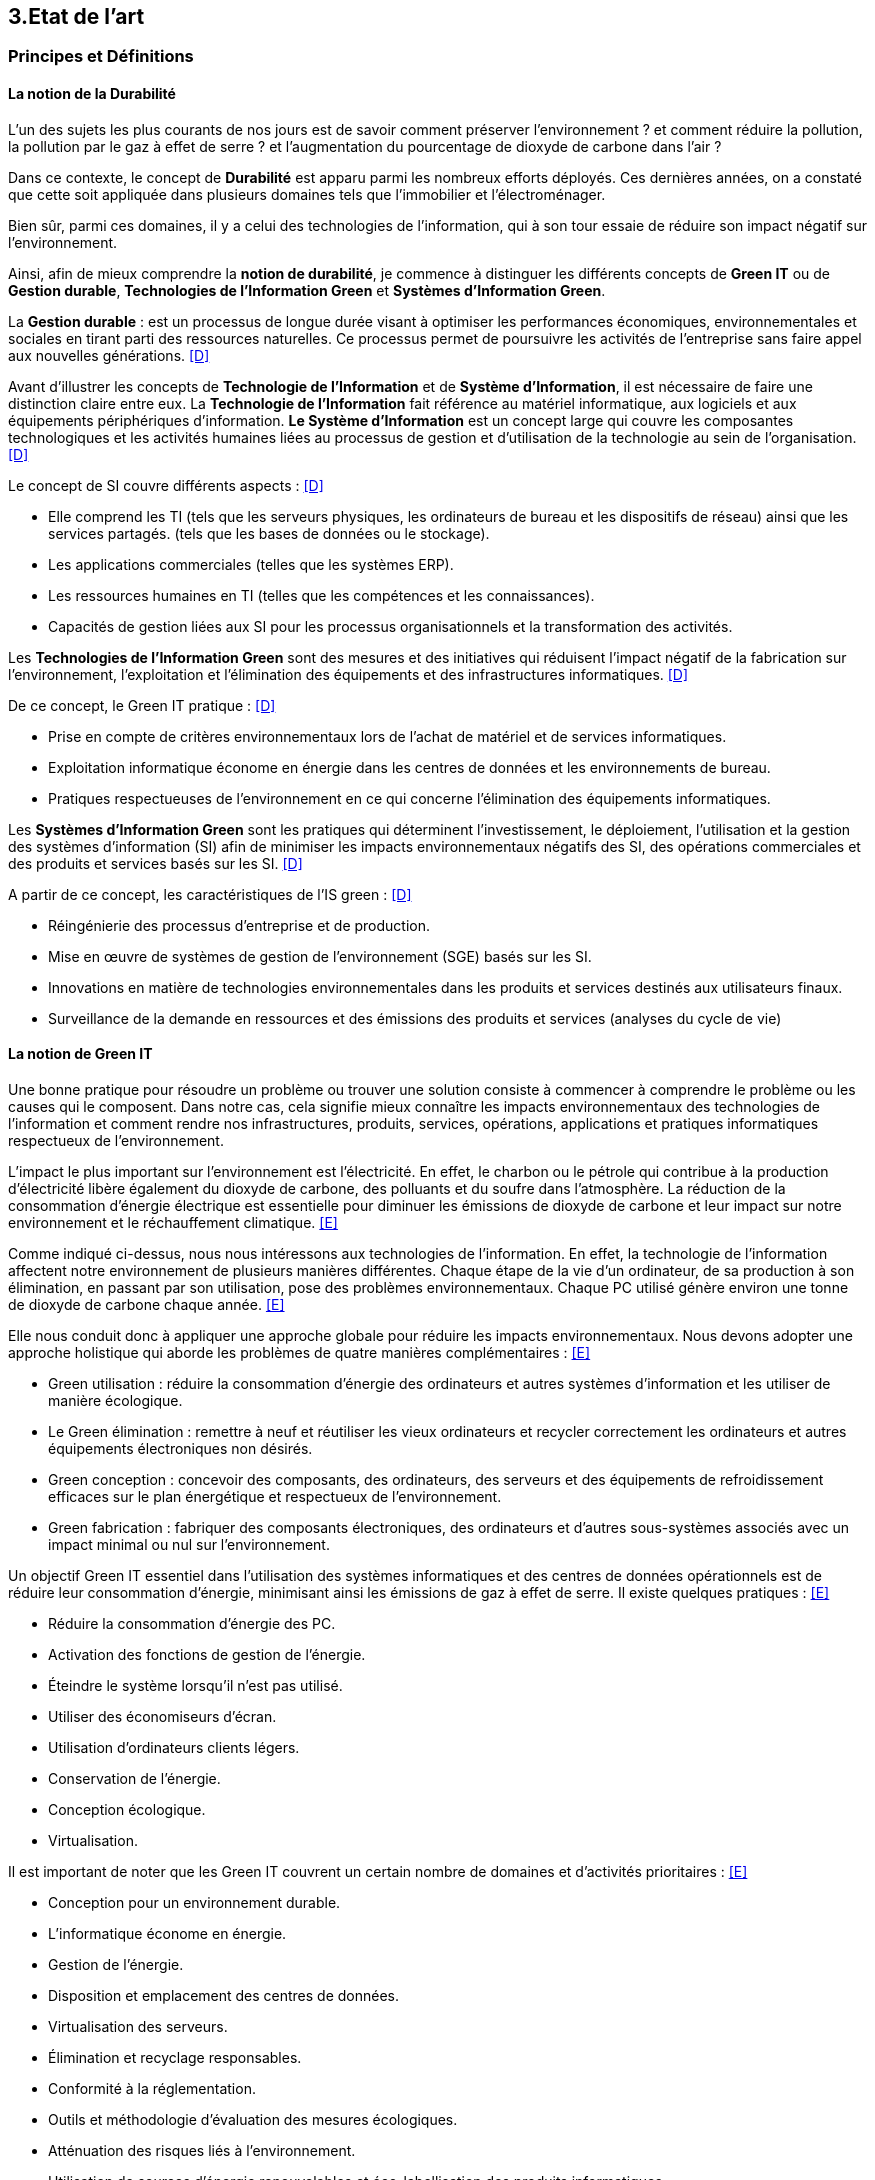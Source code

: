 :imagesdir: ./images 

<<<
== 3.Etat de l’art

=== Principes et Définitions 


==== La notion de la Durabilité 

L'un des sujets les plus courants de nos jours est de savoir comment préserver l'environnement ? et comment réduire la pollution, la pollution par le gaz à effet de serre ? et l'augmentation du pourcentage de dioxyde de carbone dans l'air ?

Dans ce contexte, le concept de *Durabilité* est apparu parmi les nombreux efforts déployés. Ces dernières années, on a constaté que cette soit appliquée dans plusieurs domaines tels que l'immobilier et l'électroménager. 

Bien sûr, parmi ces domaines, il y a celui des technologies de l'information, qui à son tour essaie de réduire son impact négatif sur l'environnement. 

Ainsi, afin de mieux comprendre la *notion de durabilité*, je commence à distinguer les différents concepts de *Green IT* ou de *Gestion durable*, *Technologies de l'Information Green* et *Systèmes d'Information Green*.

La *Gestion durable* : est un processus de longue durée visant à optimiser les performances économiques, environnementales et sociales en tirant parti des ressources naturelles. Ce processus permet de poursuivre les activités de l'entreprise sans faire appel aux nouvelles générations. <<D>>

Avant d'illustrer les concepts de *Technologie de l'Information* et de *Système d'Information*, il est nécessaire de faire une distinction claire entre eux. La *Technologie de l'Information* fait référence au matériel informatique, aux logiciels et aux équipements périphériques d'information. *Le Système d'Information* est un concept large qui couvre les composantes technologiques et les activités humaines liées au processus de gestion et d'utilisation de la technologie au sein de l'organisation. <<D>>

Le concept de SI couvre différents aspects : <<D>>

** Elle comprend les TI (tels que les serveurs physiques, les ordinateurs de bureau et les dispositifs de réseau) ainsi que les services partagés. (tels que les bases de données ou le stockage).
** Les applications commerciales (telles que les systèmes ERP).
** Les ressources humaines en TI (telles que les compétences et les connaissances).
** Capacités de gestion liées aux SI pour les processus organisationnels et la transformation des activités. 

Les *Technologies de l'Information Green* sont des mesures et des initiatives qui réduisent l'impact négatif de la fabrication sur l'environnement, l'exploitation et l'élimination des équipements et des infrastructures informatiques. <<D>>

De ce concept, le Green IT pratique : <<D>>

** Prise en compte de critères environnementaux lors de l'achat de matériel et de services informatiques.
** Exploitation informatique économe en énergie dans les centres de données et les environnements de bureau.
** Pratiques respectueuses de l'environnement en ce qui concerne l'élimination des équipements informatiques. 

Les *Systèmes d'Information Green* sont les pratiques qui déterminent l'investissement, le déploiement, l'utilisation et la gestion des systèmes d'information (SI) afin de minimiser les impacts environnementaux négatifs des SI, des opérations commerciales et des produits et services basés sur les SI. <<D>>

A partir de ce concept, les caractéristiques de l'IS green : <<D>>

** Réingénierie des processus d'entreprise et de production.
** Mise en œuvre de systèmes de gestion de l'environnement (SGE) basés sur les SI.
** Innovations en matière de technologies environnementales dans les produits et services destinés aux utilisateurs finaux.
** Surveillance de la demande en ressources et des émissions des produits et services (analyses du cycle de vie)

==== La notion de Green IT

Une bonne pratique pour résoudre un problème ou trouver une solution consiste à commencer à comprendre le problème ou les causes qui le composent. Dans notre cas, cela signifie mieux connaître les impacts environnementaux des technologies de l'information et comment rendre nos infrastructures, produits, services, opérations, applications et pratiques informatiques respectueux de l'environnement.

L'impact le plus important sur l'environnement est l'électricité. En effet, le charbon ou le pétrole qui contribue à la production d'électricité libère également du dioxyde de carbone, des polluants et du soufre dans l'atmosphère. La réduction de la consommation d'énergie électrique est essentielle pour diminuer les émissions de dioxyde de carbone et leur impact sur notre environnement et le réchauffement climatique. <<E>>

Comme indiqué ci-dessus, nous nous intéressons aux technologies de l'information. En effet, la technologie de l'information affectent notre environnement 
de plusieurs manières différentes. Chaque étape de la vie d'un ordinateur, de sa production à son élimination, en passant par son utilisation, pose des problèmes environnementaux. Chaque PC utilisé génère environ une tonne de dioxyde de carbone chaque année. <<E>>


Elle nous conduit donc à appliquer une approche globale pour réduire les impacts environnementaux. Nous devons adopter une approche holistique qui aborde les problèmes de quatre manières complémentaires : <<E>>

* Green utilisation : réduire la consommation d'énergie des ordinateurs et autres systèmes d'information et les utiliser de manière écologique.
* Le Green élimination : remettre à neuf et réutiliser les vieux ordinateurs et recycler correctement les ordinateurs et autres équipements électroniques non désirés.
* Green conception : concevoir des composants, des ordinateurs, des serveurs et des équipements de refroidissement efficaces sur le plan énergétique et
respectueux de l'environnement.
* Green fabrication : fabriquer des composants électroniques, des ordinateurs et d'autres sous-systèmes associés avec un impact minimal ou nul sur l'environnement.

Un objectif Green IT essentiel dans l'utilisation des systèmes informatiques et des centres de données opérationnels est de réduire leur consommation 
d'énergie, minimisant ainsi les émissions de gaz à effet de serre. Il existe quelques pratiques : <<E>>

* Réduire la consommation d'énergie des PC.
* Activation des fonctions de gestion de l'énergie.
* Éteindre le système lorsqu'il n'est pas utilisé.
* Utiliser des économiseurs d'écran.
* Utilisation d'ordinateurs clients légers.
* Conservation de l'énergie.
* Conception écologique. 
* Virtualisation.

Il est important de noter que les Green IT couvrent un certain nombre de domaines et d'activités prioritaires : <<E>>

* Conception pour un environnement durable.
* L'informatique économe en énergie.
* Gestion de l'énergie.
* Disposition et emplacement des centres de données.
* Virtualisation des serveurs.
* Élimination et recyclage responsables.
* Conformité à la réglementation.
* Outils et méthodologie d'évaluation des mesures écologiques.
* Atténuation des risques liés à l'environnement.
* Utilisation de sources d'énergie renouvelables et éco-labellisation des produits informatiques.

==== La notion d'Obsolescence Programmée

L'article "`Art. L. 213-4-1.-I.`" définit l'obsolescence programmée comme :

*l'Obsolescence Programmée*: se définit par l'ensemble des techniques par lesquelles un metteur sur le marché vise à réduire délibérément la durée de vie d'un produit pour en augmenter le taux de remplacement. <<F>>

Pour bien expliquer la notion d'obsolescence programmée, voici la différenciation de ses différents types : <<G>>

* *L’obsolescence indirecte* : est représentée s'il y a un défaut du produit et qu'il n'est pas possible de le réparer. Par exemple, la perte d'un chargeur de téléphone.
* *L'obsolescence d'incompatibilité* : cela signifie que s'il y a une mise à jour d'un système d'exploitation ou d'une application, il y aura un logiciel qui ne fonctionnera plus avec cette mise à jour.
* *L’obsolescence esthétique* : se fait remarquer par les nouveaux produits régulièrement mis sur le marché avec une esthétique nouvelle, voire améliorée, qui rend obsolètes les versions précédentes de ces produits.
* *L’obsolescence de fonctionnement* : c'est-à-dire la cessation de l'exploitation d'un produit à partir d'une certaine date, ou sa mauvaise qualité qui le rend impropre à la consommation. Par exemple, certaines imprimantes étaient équipées d'une puce de comptage qui bloquait l'impression au-delà d'un certain nombre de feuilles.
* *L'obsolescence de service après-vente* : est trouvée s'il est nécessaire de réparer ou d'entretenir un produit, cela coûtera plus cher que d'acheter un nouveau produit. Ou s'il est nécessaire de changer une pièce d'équipement qui est détachée du produit, il n'y aura pas souvent la possibilité de la vendre séparément, ce qui conduit à l'obligation d'acheter un tout nouvel appareil.

Il existe un accord sur l'existence d'une  obsolescence conjoncturelle des produits. Il se peut que ce soit le cas : <<H>>

* *Raisons techniques* : par exemple, les sauts technologiques ou l'apparition d'incompatibilités entre les équipements.
* *Raisons économiques* : par exemple, les questions de coûts de stockage des pièces de rechange.
* *Raisons réglementaires* : par exemple, l'évolution des technologies ou des règles de sécurité (par exemple, l'interdiction ou la restriction de certaines substances dangereuses).
* *Les choix des consommateurs* à la lumière d'une évolution naturelle de la gamme des produits disponibles sur le marché, en fonction de la maturité de la technologie en question, des innovations et de la concurrence. L'apparition de fonctionnalités améliorées stimule le lancement de nouveaux produits, avec un déclin des produits les moins efficaces (par exemple, performance énergétique, apparition de la 3D pour les téléviseurs).

Le rapport a approuvé les définitions suivantes de l'obsolescence : <<H>>

* *L’obsolescence fonctionnelle* : correspond au fait qu’un produit ne réponde plus aux nouveaux usages attendus, pour des raisons techniques (exemple incompatibilité avec de nouveaux équipements), règlementaires et/ou économiques.
* *L’obsolescence d’évolution* :correspond au fait qu’un produit ne réponde plus aux envies des utilisateurs qui souhaitent acquérir un nouveau modèle du fait d’une évolution de fonctionnalité ou de design.

==== La notion de la famille de logiciels

Ce chapitre illustre les différents types de logiciels liés aux types de matériel utilisés (ordinateur, SmartPhone, serveur). 

Avant de commencer à présenter les types de logiciels, notons la différence entre *Logiciel*, *Program*, *Application* (en *Client Léger* et/ou en *Client Lourd*). 

Le *Logiciel* : applique une ou plusieurs opérations pour transformer les données d'un état A à un état B. Un logiciel traite donc les données par une ou plusieurs séquences d'opérations. <<I>>

Le *Programme* : est une séquence d'opérations. <<I>>
A partir de cette définition, on remarque qu'un *logiciel* est la compilation d'un ensemble de *programmes*.

L' *Application* : est la mise à disposition de fonctionnalités pour un usage précis et identifié. <<I>> Elle s'instancie soit :

* En *Client Léger* (Thin Client en anglais) : est une interface utilisateur qui sert principalement à afficher des informations et à répondre aux interactions de l'utilisateur. Peu ou pas de logique applicative réside sur le client (à part la vérification de base des entrées), la plupart du travail est effectué sur un serveur central. <<J>>

* En *Client Lourd* (Fat Client en anglais) : est une application client qui intègre une logique commerciale. Le traitement est donc décentralisé - le serveur n'est responsable que de parties rudimentaires de la logique et sert principalement à stocker les données. <<J>>

Ces types de composants interagissent avec différents classes de Matériels. 
 
.Les Matériels
[caption="Figure 1: "]
image::Materiels.png[Les Materiels]

Sur ces matériels, nous installons un Système d'Exploitation qui offre à l'utilisateur la possibilité d'interagir avec un lot d'applications pour ses besoins.  Les Systèmes d'Exploitation les plus connus : *Windows*, *Linux* et *Mac-OS*.

Sur ces systèmes d'exploitation, des logiciels peuvent être installés. Ces logiciels sont variés en fonction de leur utilisation, tels que : *Logiciels d'Application*, *Logiciels d'Exploitation* et *Logiciels de programmation*. Ces logiciels peuvent être soit *Payants*, soit *Gratuits*, soit *Open-Source*.

==== La famille de logiciels sur un SmartPhone

Système d’exploitation mobile est conçu pour fonctionner sur un smartphone, une tablette ou tout autre dispositif mobile. Aujourd’hui, les trois systèmes les plus importants sont Android, iOS et Windows Phone. <<K>>

* Le système d'exploitation *Android* : <<K>>

Le système d’exploitation d’Android fonctionne sur plusieurs appareils tels que les smartphones, tablettes, montres, téléviseurs et voitures.

L’architecture d’Android est composée de plusieurs couches : <<K>>

* *Linux Kernel* : le kernel est basé sur Linux. Il permet de faire le lien entre la partie hardware et le logiciel. Il contient les différents drivers de la partie matérielle.
* *Libraries* : la couche suivante contient plusieurs librairies telles que SQLite, SSL,OpenGL...
* *Android Runtime* : la couche Android Runtime contient des librairies qui permettent aux développeurs d’utiliser un sous-ensemble des libraires Java ainsi qu’une machine virtuelle.
* *Applications Framework* : les applications Android interagissent avec la couche application Framework. Cette couche permet d’accéder au travers d’API aux fonctionnalités du dispositif.
* *Application* : toutes les applications installées se trouvent dans cette couche.

Les applications écrites en Java sont exécutées dans une machine virtuelle. Cependant, au lieu d’utiliser une JVM, Android utilise sa propre machine virtuelle (Dalvik Machine, ART).

* Le système d'exploitation *IOS* : <<K>>

iOS est le système d’exploitation mobile développé par Apple et fonctionnant uniquement sur du matériel Apple.

L’architecture d’iOS est composée de 4 couches différentes : <<K>>

* *Core OS* : cette couche est responsable du système d’exploitation. Elle est en charge de la gestion de la mémoire ainsi que l’accès au matériel du dispositif.
* *Core Services* : elle contient les API qui permettent aux applications d’accéder à différents services tels que le réseau, les contacts, la base de données.
* *Media* : la couche média permet d’implémenter des fonctionnalités audio, vidéo et graphiques.
* *Cocoa Touch* : cette couche définit les bases de l’application. Elle contient de nombreuses fonctionnalités comme la gestion des vues, la reconnaissance des gestes, le multitâche, les notifications.

* Le système d'exploitation *Windows* : <<K>>

L’architecture d’une application Windows est composée de 4 couches : <<K>>

* *Core* : la couche la plus basse dans la hiérarchie, c’est le kernel qui permet de gérer le matériel du dispositif.
* *System Services* : au-dessus, la couche contient les API qui permettent d’accéder aux fonctionnalités des appareils.
* *Model Controller* : la couche suivante contient le code qui sera exécuté.
* *View* : la dernière couche contient les vues avec lesquelles les utilisateurs vont interagir.


Il existe plusieurs types de développement pour mettre au point une application mobile. Ces développements comprennent : <<K>>

* Le *Développement Native* : est spécialement développée pour un système d'exploitation. Ainsi, Android, iOS et Windows Phone, nous avons besoin de trois versions de logiciels. Sachant que chaque système d'exploitation possède ses propres outils, langages et spécificités. Ces applications nécessitent d'installer sur l'appareil.
* Le *Développement Web* : sont conçues pour fonctionner dans un navigateur web et sont généralement adaptées pour qu’elles puissent s’exécuter dans un navigateur mobile. Elles n'ont besoin que d'un navigateur mobile pour les utiliser.
* Le *Développement Multiplatforme* : Leur objectif est de développer une application qui fonctionne sur tous les systèmes d'exploitation.

==== La famille de logiciels sur un serveur 

Le serveur est un dispositif qui met des ressources, des données, des services ou des logiciels à la disposition des clients et qui est connecté au réseau. Il existe plusieurs types de serveurs en fonction de leurs services. En outre, le serveur dispose d'un système d'exploitation, tel que Windows, Linux/Unix et Mac-OS. <<L>>

.Différents types de serveurs et leurs logiciels
[caption="Figure 2: "]
image::Les-types-de-serveurs-leurs-logiciels.png[Différents types de serveurs]

=== De l'importance du couplage entre le Software et le Hardware

Parler de durabilité logicielle n'a aucun sens si on ne prend pas en considiration la durabilité des matériels sur lesquels ils sont instanciés. En effet,l’empreinte écologique dépend de la durabilité du matériel. 

==== L'empreinte environnementale de matériels informatiques

Il existe de nombreux types de matériel informatique, tels que : ordinateurs, smartphones, imprimantes, consoles de jeux vidéo, téléviseurs connectés à un boîtier, objets connectés, etc. Chaque type a une empreinte écologique.

Bien sûr, il existe plusieurs études qui clarifient l'empreinte écologique. L'une des ces études est *Empreinte environnementale du numérique mondial* <<J>> que l'équipe de GreenIT.fr a publié, qui se concentre sur la quantification de l'empreinte environnementale numérique globale et son évolution entre 2010 et 2025.

Cette étude s'applique à tous les équipements électroniques qui manipulent des données binaires. Elle est basée sur une méthodologie d'analyse du cycle de vie (ACV), et s'appuie sur trois modèles de quantification des impacts environnementaux (utilisateurs, réseaux, centres informatiques) agrégés par un méta-modèle.

Les quatre indicateurs qui ont été pris en compte dans cette étude : <<M>> 

* Épuisement des ressources abiotiques (ADP) : cet indicateur, qui évalue l'impact de la technologie numérique sur l'épuisement des stocks de minéraux.
* Réchauffement global (GES) : cet indicateur reflète le changement climatique.
* Bilan énergétique (EP) : L'eau douce est considérée comme la deuxième ressource physiologique de base la plus importante pour l'homme et des millions d'autres formes de vie. Par conséquent, l'eau bleue est plus accessible aux êtres humains que l'eau verte, qui n'est accessible qu'aux plantes. Cela signifie que si la technologie numérique augmente la consommation d'eau bleue, cette dernière sera moins disponible pour d'autres usages à un moment donné.
* Tension sur l’eau douce (Eau) : L'énergie primaire est l'énergie nécessaire pour produire l'énergie finale. Ainsi, en numérique, selon l'étape du cycle de vie d'un équipement, il y aura différentes énergies primaires pour produire différentes énergies finales. 

Le mot *Numérique* n'est pas abstrait. Il est donc traduit par équipement et câbles. Pour cela, l'équipe de GreenIt.fr a divisé le monde numérique en trois tiers : les *utilisateurs*, les *centres informatiques* et les *réseaux* qui relient les utilisateurs entre eux et aux centres informatiques. <<M>> 

Pour illustrer l'empreinte écologique du numérique mondial, l'équipe de GreenIT.fr a étudié l'ensemble des impacts environnementaux pour chaque tiers du numérique. Nous présentons quelques résultats de l'étude : <<M>> 

 "L'empreinte environnementale du numérique mondial est de l'ordre de :
 * 6 800 TWh d’énergie primaire (EP).
 * 1 400 millions de tonnes de gaz à effet de serre (GES).
 * 7,8 millions de m3 d’eau douce (Eau).
 * 22 millions de tonnes d’antimoine (ADP)."  

    "L'étude indique que les émissions de gaz à effet de serre sont directement liées à la combustion de l'énergie primaire fossile que nous produisons à tous les stades du cycle de vie des équipements numériques. Cela signifie que la fabrication des équipements utilisateurs prend en charge la station d'émission principale, suivie de l'alimentation électrique, puis des équipements de réseau et des centres informatiques." 

    "C'est la phase d'utilisation qui émet le plus de gaz à effet de serre. Cela signifie qu'à volume constant d'émissions de GES, plus la phase d'utilisation augmente, plus la durée de vie des équipements s'allonge."  

    "Les équipements des utilisateurs sont la principale source d’impacts du numérique mondial. Leur fabrication concentre systématiquement le plus d’impacts avec 30% du bilan énergétique global, 39 % des émissions de GES, 74 % de la consommation d’eau et 76 % de la contribution à l’épuisement des ressources abiotiques.Si on y ajoute les impacts associés à la production de l’électricité qu’ils consomment, les équipements utilisateurs (hors box DSL / fibre) totalisent  de 59 % à 84 % des impacts !" 

    "Tous les matériels vont augmenter leurs impactes multiplier de 2 à 3 fois à 2025, mais les objets connectés vont avoir le plus impacte multiplier 5 fois à 2025, La croissance exponentielle du nombre d’objets connectés (de 1 milliard en 2010 à 48 milliards en 2025)." 

Ces résultats nous encouragent donc à réduire autant que possible ces impacts environnementaux. Car après tout ce qui précède, nous constatons le grand effet de la technologie numérique sur l'environnement, qui augmente chaque année avec la croissance des équipements numériques et de leurs utilisations. Cette croissance est liée au soutien de l'économie, il n'est donc plus acceptable d'accélérer volontairement notre empreinte numérique uniquement pour le bien de l'économie, ce qui est la principale raison de la croissance effrénée des impacts numériques. 

En outre, cette étude illustre certaines hypothèses et recommandations visant à réduire les impacts environnementaux (pour plus d'information <<M>> ) .

==== Démonstration de l'importance du couplage entre Software et Hardware

Comme l'explique Anne-Cécile Orgerie dans l'article "L'informatique émet plus de gaz à effet de serre que l'aviation <<B>>", que TIC et tous les équipements informatiques représentent entre 2 à 10 % des émissions de dioxyde de carbone selon les études, avec un consensus autour de 4-5 %. En comparaison, l’aviation représente environ 2 % des émissions de dioxyde de carbone.

Des études montrent que les deux phases de fabrication et de recyclage sont responsables de la plus forte proportion d'émissions de dioxyde de carbone. D'où l'importance du couplage entre le matériel et les logiciels pour développer des logiciels durables afin de rendre le matériel plus durable avec la plus longue période d'utilisation possible.

La durabilité des logiciels ne suffit pas à elle seule à rendre le matériel durable. En même temps, il y a aussi des conditions préalables à la durabilité du matériel. Celles-ci sont présentées ci-dessous.

==== Conditions préalables pour des matériels durables 

Une bonne utilisation de l’appareil informatique permettra de le faire fonctionner le plus longtemps possible. Cette idée a été bien démontrée dans le guide de l’organisation Négawatt (mis en ligne en novembre 2018)<<Q>>, en présentant aussi des simples que des bonnes pratiques. Ce guide met l’accent aussi sur l’importance de prendre conscience du bilan carbone de la fabrication de cet appareil par rapport au bilan carbone de son utilisation, ce qui évoque l’intérêt de faire durer son appareil informatique.

Les bonnes pratiques, pouvant aussi être appliquées à l’utilisation privée qu’à l’utilisation professionnelle, peuvent être résumées comme suivant :

* Privilégier l’achat des ordinateurs avec des disques durs SSD, qui sont beaucoup plus robustes que des disques durs mécaniques.
* Mette à jour le système d’exploitation et les logiciels, et effectuer les mises à jour de sécurité pour optimiser la performance et améliorer le traitement des logiciels (moins de bugs). Par contre, il est recommandé d’éviter les mises à jour fonctionnelles non essentielles à l’utilisateur ou à l’entreprise, qui surchargent les machines inutilement et contribuent à l’obsolescence programmée des ordinateurs.
* Éviter le ralentissement des navigateurs internet évoqué par l’installation et l'utilisation d'extensions de ceux-ci.
* Améliorer la performance des appareils informatiques en limitant le nombre des logiciels lancé automatiquement au démarrage de ces appareils.
* Protéger les appareils informatiques, notamment durant leur transport, par les éteindre et les ranger dans des housses afin d’éviter les secousses. Aussi protéger les appareils informatiques de la chaleur élevée, des poussières ou d’une forte pression.
* Supprimer régulièrement les fichiers inutiles et inutilisés pour nettoyer le contenu de son ordinateur. Ainsi, il est préférable, dans le cas du disque dur mécanique, d’effectuer une défragmentation d’une manière régulière. Il est appréciable aussi de nettoyer physiquement les appareils informatiques par enlever la poussière, notamment sur le ventilateur, ce qui diminue la consommation électrique.
* Travailler dans un environnement adapté (dans un bureau bien refroidi et ventilé) afin d’éviter la surconsommation électrique due au refroidissement des appareils informatiques.
* Remplacer le composant défectueux plutôt qu’acheter un ordinateur neuf, ce qui économise grandement l’énergie grise. Il est préférable aussi d’utiliser les anciens ordinateurs pour des tâches simples comme traitement de texte au lieu de les jeter.
* En cas de chauffe démesurément, il faut enlever la batterie de l’ordinateur portable et la ranger dans un endroit sec et frais. Il faut aussi veiller à lui imposer mensuellement un cycle complet décharge/recharge.
* Privilégier le reconditionnement des appareils informatiques en fin de vie.

==== Le logiciel peut aussi endommager le matériel  /// reste à faire ///

Il faut avoir une bonne conception avant de commencer à développer des logiciels ! 

Parfois, si la conception est mauvaise, cela nous conduit à un mauvais développement. Ce dernier, il suppose d'endommager le matériel plus rapidement qu'il n'est prévu. 


==== Cycle de vie d'un matériel informatique 

Comme il le souligne, la définition de la *Technologie de l'Information* dans le chapitre *Principes et définitions* : "est l'ensemble du matériel informatique, des logiciels". Et selon l'objectif de ce travail, il est nécessaire de connaître le cycle de vie du matériel et des logiciels. 

Dans ce paragraphe, je parlere du cycle de vie du matériel informatique, puis du cycle de vie du deuxième ingrédient de la technologie de l'information, le logiciel. 

Pour montrer le cycle de vie d'un matériel informatique, j'ai choisi une étude qui a été menée par quatre chercheurs sud-coréens, Byung-Chul Choi, Hang-Sik Shin, Su-Yol Lee et Tak Hur, et qui a été réalisée selon les conditions du cycle de vie d'un appareil informatique en Corée du Sud. <<N>>

D'un point de vue général, le cycle de vie d'un dispositif informatique peut être segmenté en cinq grandes phases : <<N>> 

* Préfabrication.
* Fabrication.
* Distribution et Transportation.
* Usage.
* Disposition.

Le champ d'application de chaque phase sera défini, suivi des impacts environnementaux résultant de cette phase, les catégories adoptées pour classer les impacts environnementaux étant : <<N>>

* Les effets écologiques de l'appauvrissement abiotique.
* Le réchauffement climatique.
* L’écotoxicité.
* La toxicité humaine.
* L’acidification.
* L’appauvrissement de la zone stratosphérique.
* La formation de photo-oxydant.
* L’eutrophisation.

==== Le cycle de vie d'un dispositif informatique : 

* Préfabrication : 

Pour cette phase, les quatre chercheurs ont utilisé plusieurs bases de données afin de rassembler les informations sur les composants d'un dispositif informatique nécessaires pour établir et analyser le cycle de vie du dernier. Les bases de données utilisées sont les bases de données nationales de la Corée du Sud (celles du ministère de l'environnement et du ministère du commerce, de l'industrie et de l'énergie) avec la base de données du logiciel SIMAPRO.
Comme il était difficile de rassembler toutes les informations nécessaires, étant donné que de nombreux composants électriques et électroniques de l'appareil informatique contiennent des sous-composants, l'étude du cycle de vie s'est concentrée sur plusieurs composants importants tels que : le boîtier de l'appareil informatique, l'alimentation électrique, le disque dur, le CD-ROM, les cartes vidéo et les cartes audio. <<N>>

Cette phase s'est avérée être celle qui contribue le plus à toutes les catégories d'impacts environnementaux, à l'exception de la toxicité pour l'homme. Cela peut se comprendre étant donné que la fabrication de petites pièces électriques et de plusieurs composants électroniques pendant cette phase nécessite une quantité importante de matériaux et d'énergie, et émet des quantités importantes de pollution atmosphérique, d'eaux usées et de déchets solides. <<N>>

* Fabrication : 

Cette phase comprend généralement deux processus : l'assemblage des composants électriques et électroniques, et l'emballage du matériel informatique.
Pour étudier cette phase, les quatre chercheurs ont utilisé les données sur la production d'électricité disponibles dans la base de données nationale, ainsi que les données fournies par deux grandes entreprises coréennes : Samsung Electronics Co. et TriGem Computer Co. <<N>>

Les activités de cette phase nécessitent peu d'électricité et émettent peu de polluants dans l'air, les eaux usées ou les déchets solides. <<N>>

* Distribution et Transportation : 

Cette phase a été établie sur la base de l'hypothèse suivante : 
La distance moyenne entre les deux principaux fabricants, mentionnés précédemment, et les points de livraison importants est de 230 km. Cette distance est couverte par des camions de 2,5 tonnes pouvant transporter 110 dispositifs informatiques. <<N>>

Les catégories d'impact environnemental sont peu affectées par les activités de cette phase. Il s'agit principalement du réchauffement climatique, de la toxicité humaine et de l'écotoxicité. <<N>>

* Usage : 

Cette étude considère que le matériel informatique est principalement utilisé à la maison et au bureau.
De ce point de vue, et en utilisant les données disponibles dans la base de données du ministère coréen du commerce, de l'industrie et de l'énergie, la consommation d'énergie de l'appareil informatique domestique pendant sa période d'utilisation de 4 ans en Corée du Sud est estimée à 195,53 kWh. D'autre part, la consommation d'énergie de l'ordinateur utilisé au bureau, pour la même période d'utilisation, est estimée à 305,21 kWh. <<N>>

Selon les résultats de cette étude, il s'avère que cette phase est la deuxième plus néfaste, en termes d'impacts environnementaux, après la phase de préfabrication.
Cela peut se comprendre étant donné que la consommation d'énergie provenant des ressources en combustibles fossiles pendant cette phase contribue de manière significative aux effets écologiques de l'épuisement abiotique, du réchauffement climatique, de l'acidification et de l'eutrophisation. <<N>>

* la fin de vie :

Les quatre chercheurs ont envisagé deux scénarios pour cette phase : la mise en décharge ou le recyclage, le recyclage comportant quatre processus : la collecte, le démantèlement, la pré-manutention et le traitement en raffinerie.
Les quatre chercheurs ont utilisé la base de données du ministère coréen du commerce, de l'industrie et de l'énergie, ainsi que les données fournies par Korea Computer Recycling Inc, pour déterminer le taux de recyclage d'un appareil informatique en Corée du Sud.
Ce taux est fixé à 46%, ce qui signifie que 54% du matériel informatique se retrouve à la décharge. <<N>>

Cette phase s'est avérée être un facteur majeur de la toxicité pour l'homme. Elle a également largement contribué à l'écotoxicité, juste après la phase de préfabrication. La phase d'élimination dans cette étude comprenait la collecte, le démantèlement, les processus de raffinage pour le recyclage et l'incinération ou la mise en décharge. Parmi ces procédés, la mise en décharge pourrait être le facteur le plus important de toxicité pour l'homme. <<N>>

Le recyclage du matériel informatique a une influence à la fois positive et négative sur les catégories d'impact environnemental. L'huile légère utilisée dans le processus de collecte des déchets du matériel informatique, ainsi que la consommation d'acide nitrique, d'acide sulfurique, d'acide chlorhydrique et d'agent désoxydant dans le processus de raffinage sont des raisons importantes de la toxicité et de l'écotoxicité pour l'homme. Néanmoins, le recyclage du matériel informatique réduit la charge des impacts environnementaux du cycle de vie, en particulier les effets écologiques de l'épuisement abiotique. Les émissions de CO2 et l'énergie récupérée lors du processus d'incinération n'ont pas été prises en compte dans cette étude. L'inclusion de ces facteurs peut également affecter les résultats de l'impact environnemental potentiel du recyclage des équipements informatiques. <<N>>


==== Cycle de vie d'un logiciel

Pour illustrer la notion de logiciel, l'Organisation internationale de normalisation (ISO), a défini en 1981 le logiciel (en anglais software) comme une création intellectuelle rassemblant des programmes, des procédures, des règles et de la documentation utilisés pour faire fonctionner un système informatique. Pour renforcer le caractère intellectuel dulogiciel, l'ISO précise en plus que le logiciel existe indépendemment des supports utilisés pour le transporter, ce qui sous-entend qu'il ne faut pas confondre le logiciel avec son support. <<O>>

Nous définissons le cycle de vie des logiciels : est la période de temps s'étalant du début à la fin du processus du logiciel. Il commence donc avec la proposition ou la décision de développer un logiciel et se termine avec sa mise hors service. <<O>>

Un autre terme pour décrire le cycle de vie des logiciels est le *Processus du logiciel* (en anglais *Software process*). Ce processus est composé de plusieurs sous-processus qui échangent et communiquent entre eux. Pour chaque processus, il y a des conditions à déclencher, des caractéristiques uniques, des activités déployées, certaines ressources utilisées et les produits qui en résultent et ses critères de fin. Les activités qui font partie d'un processus sont à leur tour divisées en sous-activités et en tâches plus détaillées. <<O>> 

.Architecture du processus du logiciel (Software process architecture, ISO/JTC1/SC7/WG3) <<O>> 
[caption="Figure 3: "]
image::Architecture-du-processus-du-logiciel.jpg[Architecture du processus du logiciel]


En partant de la définition du cycle de vie des logiciels, nous découvrons que le cycle de vie des logiciels se compose de quatre phases <<O>>  qui se succèdent les unes aux autres : 

* *Avant-projet/ Etude préalable* : c'est la phase préparatoire qui a des tâches telles que répondre à des questions comme la clarification de l'objectif du logiciel et de son importance. Il s'agit notamment de clarifier les aspects techniques et de gestion, les phases de ce logiciel et les besoins des utilisateurs. Pour chacune de ces phases, il existe plusieurs petites tâches détaillées. Les résultats de cette phase sont documentés dans un document appelé *Cahier de charge/Spécification du projet* (en anglais projet specification).
* *Développement* : nous pouvons aussi dire le *cycle de développement du logiciel* qui commence avec la décision de développer un logiciel et se termine avec la livraison du logiciel et son installation. Nous en parlons en détail par la suite.
* *Exploitation et Maintenance* : après l'achèvement de la phase précédente et avant d'entrer dans la phase d'exploitation, le logiciel passe au stade de *installation*. Cette étape est prise en charge soit par l'équipe de développement pour les logiciels en développement interne, soit par l'utilisateur qui effectue l'installation dans le cas de logiciels largement distribués, et est soutenue par l'assistance du distributeur (service après-vente). Après cette étape vient la phase d'exploitation et de maintenance, qui comprend l'exploitation du logiciel dans son environnement d'exploitation, sa surveillance et sa modification si nécessaire.
N.B. : la maintenance du logiciel consisterait à corriger les erreurs, à ajouter de nouvelles fonctionnalités, à l'adopter avec un nouvel environnement, etc. On distingue donc plusieurs types de maintenance : la maintenance corrective, la maintenance perfective et la maintenance adaptative. Souvent, la maintenance d'un logiciel nécessite de revenir à la phase de développement pour le réappliquer. Après chaque maintenance d'un logiciel, il faut bien sûr le distribuer. En outre, il faut fournir une assistance technique et un soutien en matière de conseil.
* *Retrait* : la dernière phase que nous pouvons également appeler *Mettre le logiciel hors de service*. Cette phase comprend : avertir les utilisateurs,effectuer une exploitation en parallèle du logiciel à retirer, arrêter le support du logiciel.

Pour revenir au cycle de développement du logiciel <<O>>. Ce dernier se compose de plusieurs phases qui sont les suivantes :

* *La gestion du projet*.
* *La vérification et validation*.
* *Le développement de la documentation*.
* *La gestion de la configuration*.
* *La formation*. 

De tout ce qui précède, nous avons résumé le cycle de vie des logiciels et le cycle de développement des logiciels, ce qui correspond au but de cette thèse (pour aller plus en détail <<O>>). 

.Cycle de vie du logiciel <<O>> 
[caption="Figure 4: "]
image::Cycle-de-vie-du-logiciel.jpg[Cycle de vie du logiciel]

==== Que savent les programmeurs de la consommation d'énergie des logiciels ?

Les chercheurs ont mené une enquête présentée dans l'article "What Do Programmers Know about Software Energy Consumption? <<P>>", qui a révélé que les programmeurs avaient une connaissance limitée de l'efficacité énergétique, n'étaient pas au courant des meilleures pratiques pour réduire la consommation d'énergie des logiciels et n'étaient pas sûrs de la manière dont les logiciels consomment l'énergie. Cette question d'une exigence non fonctionnelle devient très importante avec la popularité croissante de l'informatique mobile et l'émergence de déploiements de cloud à grande échelle, et en sachant que si la consommation d'énergie au niveau individuel était négligeable, elle ne le serait pas à l'échelle mondiale car l'énergie consommée par tous les appareils mobiles et les centres de données se multiplie.

L'enquête menée par ces chercheurs était anonyme en ligne et comportait 13 questions en quatre étapes.
Les résultats mettent en évidence le besoin de formation sur la consommation d'énergie et l'efficacité énergétique des logiciels, montrant que le sujet de l'efficacité énergétique est rarement abordé par les programmeurs, et qu'il y a peu de demande de la part des utilisateurs, qui s'intéressent à la fois à la vitesse de développement et aux performances raisonnables des logiciels, ce qui signifie que le manque d'attention à la consommation d'énergie des logiciels est une priorité. Cela signifie également que les programmeurs ne s'intéresseront probablement pas à l'efficacité énergétique des logiciels si les clients ne le demandent pas. Il est donc nécessaire d'éduquer le public de manière appropriée afin que les clients et les programmeurs soient conscients de la consommation énergétique des logiciels. Les résultats de l'enquête montrent également que les programmeurs ne savent pas comment mesurer avec précision la consommation énergétique de leurs logiciels, puisque les méthodes de mesure (par compteur électrique, batterie, alimentation électrique, mesure des ressources, outils logiciels et temps CPU), mesurent la consommation énergétique globale du matériel, et non la consommation énergétique des logiciels. <<P>>

Les chercheurs indiquent que pour analyser correctement les raisons sous-jacentes de la consommation d'énergie des logiciels, les programmeurs doivent comprendre les interactions entre les composants de haut niveau et de bas niveau. En outre, et sur la base des résultats de l'enquête montrant que les opinions des personnes interrogées varient largement sur la meilleure façon de réduire la consommation d'énergie des logiciels, les chercheurs indiquent que les cours universitaires n'enseignent généralement pas le lien entre de meilleurs algorithmes et la consommation d'énergie. <<P>>

Selon le rapport publié par les chercheurs, leurs conclusions sont très similaires à celles de Gustavo Pinto et de ses collègues, qui ont extrait des données de StackOverflow pour découvrir sept raisons de la consommation d'énergie inutile des logiciels : <<P>>

* Utilisation inutile des ressources.
* Comportement défectueux du GPS.
* Activité de fond.
* Synchronisation excessive.
* Les fonds d'écran.
*  Publicité.
* Utilisation élevée du GPU.

Selon le rapport des chercheurs, Pinto et ses collègues ont identifié huit stratégies pour réduire la consommation d'énergie en modifiant le logiciel : <<P>>

* Minimiser les E / S.
* Traitement par lots (batch processing en anglais).
* Interrogé fonctionnement.
* Coordination matérielle.
* Programmation simultanée.
* Initialisation paresseuse.
* Tourner au ralenti (race to idle, en anglais).
* Structure de données efficace.

De la part des chercheurs, ces stratégies devraient faire partie de la formation des programmeurs. De plus, selon eux, des outils de développement peuvent être créés pour identifier les consommations d'énergie inutiles et faire des recommandations pour réduire la consommation d'énergie, et les enseignants peuvent développer des diapositives, des vidéos, des projets et des devoirs dans le cadre du cours de premier cycle sur l'efficacité et la durabilité énergétiques. <<P>>
